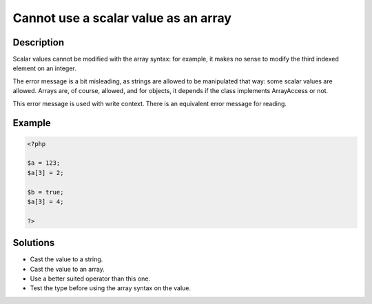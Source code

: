 .. _cannot-use-a-scalar-value-as-an-array:

Cannot use a scalar value as an array
-------------------------------------
 
.. meta::
	:description:
		Cannot use a scalar value as an array: Scalar values cannot be modified with the array syntax: for example, it makes no sense to modify the third indexed element on an integer.
	:og:image: https://php-changed-behaviors.readthedocs.io/en/latest/_static/logo.png
	:og:type: article
	:og:title: Cannot use a scalar value as an array
	:og:description: Scalar values cannot be modified with the array syntax: for example, it makes no sense to modify the third indexed element on an integer
	:og:url: https://php-errors.readthedocs.io/en/latest/messages/cannot-use-a-scalar-value-as-an-array.html
	:og:locale: en
	:twitter:card: summary_large_image
	:twitter:site: @exakat
	:twitter:title: Cannot use a scalar value as an array
	:twitter:description: Cannot use a scalar value as an array: Scalar values cannot be modified with the array syntax: for example, it makes no sense to modify the third indexed element on an integer
	:twitter:creator: @exakat
	:twitter:image:src: https://php-changed-behaviors.readthedocs.io/en/latest/_static/logo.png

.. raw:: html

	<script type="application/ld+json">{"@context":"https:\/\/schema.org","@graph":[{"@type":"WebPage","@id":"https:\/\/php-errors.readthedocs.io\/en\/latest\/tips\/cannot-use-a-scalar-value-as-an-array.html","url":"https:\/\/php-errors.readthedocs.io\/en\/latest\/tips\/cannot-use-a-scalar-value-as-an-array.html","name":"Cannot use a scalar value as an array","isPartOf":{"@id":"https:\/\/www.exakat.io\/"},"datePublished":"Fri, 15 Nov 2024 13:36:44 +0000","dateModified":"Fri, 15 Nov 2024 13:36:44 +0000","description":"Scalar values cannot be modified with the array syntax: for example, it makes no sense to modify the third indexed element on an integer","inLanguage":"en-US","potentialAction":[{"@type":"ReadAction","target":["https:\/\/php-tips.readthedocs.io\/en\/latest\/tips\/cannot-use-a-scalar-value-as-an-array.html"]}]},{"@type":"WebSite","@id":"https:\/\/www.exakat.io\/","url":"https:\/\/www.exakat.io\/","name":"Exakat","description":"Smart PHP static analysis","inLanguage":"en-US"}]}</script>

Description
___________
 
Scalar values cannot be modified with the array syntax: for example, it makes no sense to modify the third indexed element on an integer.

The error message is a bit misleading, as strings are allowed to be manipulated that way: some scalar values are allowed. Arrays are, of course, allowed, and for objects, it depends if the class implements ArrayAccess or not. 

This error message is used with write context. There is an equivalent error message for reading.

Example
_______

.. code-block:: php

   <?php
   
   $a = 123;
   $a[3] = 2;
   
   $b = true;
   $a[3] = 4;
   
   ?>

Solutions
_________

+ Cast the value to a string.
+ Cast the value to an array.
+ Use a better suited operator than this one.
+ Test the type before using the array syntax on the value.
